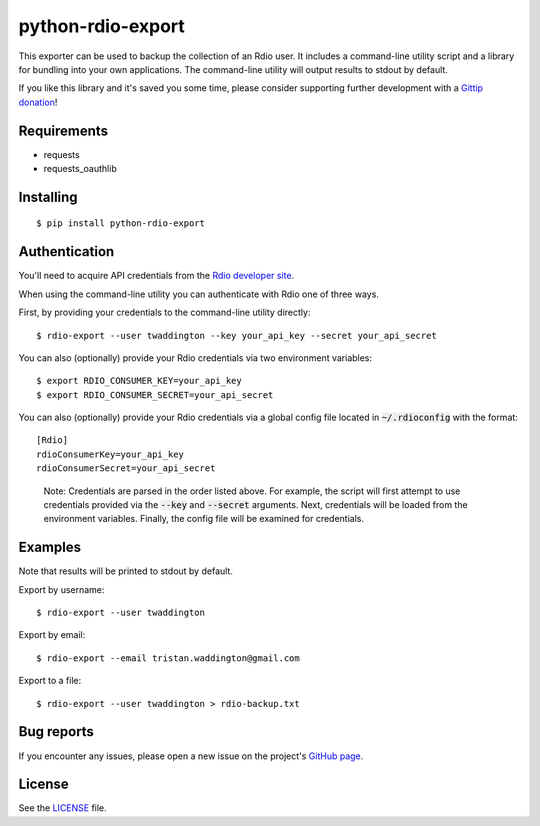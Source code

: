 python-rdio-export
==================

.. image:: https://img.shields.io/pypi/dm/python-rdio-export.svg
    :target: https://pypi.python.org/pypi/python-rdio-export

This exporter can be used to backup the collection of an Rdio user. It
includes a command-line utility script and a library for bundling into
your own applications. The command-line utility will output results
to stdout by default.

If you like this library and it's saved you some time, please consider
supporting further development with a `Gittip donation`_!

Requirements
------------

- requests
- requests_oauthlib

Installing
----------

::

    $ pip install python-rdio-export

Authentication
--------------

You'll need to acquire API credentials from the `Rdio developer site`_.

When using the command-line utility you can authenticate with Rdio
one of three ways.

First, by providing your credentials to the command-line utility
directly:

::
    
    $ rdio-export --user twaddington --key your_api_key --secret your_api_secret

You can also (optionally) provide your Rdio credentials via two environment
variables:

::

    $ export RDIO_CONSUMER_KEY=your_api_key
    $ export RDIO_CONSUMER_SECRET=your_api_secret
    
You can also (optionally) provide your Rdio credentials via a global config
file located in :code:`~/.rdioconfig` with the format:

::

    [Rdio]
    rdioConsumerKey=your_api_key
    rdioConsumerSecret=your_api_secret

..

    Note: Credentials are parsed in the order listed above. For example, the
    script will first attempt to use credentials provided via the
    :code:`--key` and :code:`--secret` arguments. Next, credentials will be
    loaded from the environment variables. Finally, the config file will be
    examined for credentials.

Examples
--------

Note that results will be printed to stdout by default.

Export by username:

::

    $ rdio-export --user twaddington

Export by email:

::

    $ rdio-export --email tristan.waddington@gmail.com

Export to a file:

::

    $ rdio-export --user twaddington > rdio-backup.txt

Bug reports
-----------

If you encounter any issues, please open a new issue on the project's
`GitHub page`_.

License
-------

See the LICENSE_ file.

.. _Gittip donation: https://www.gittip.com/twaddington/
.. _LICENSE: https://github.com/twaddington/python-rdio-export/blob/master/LICENSE 
.. _GitHub page: https://github.com/twaddington/python-rdio-export
.. _Rdio developer site: http://www.rdio.com/developers/
